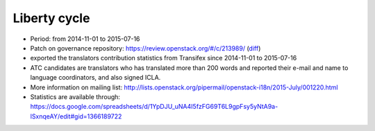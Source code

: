 =============
Liberty cycle
=============

* Period: from 2014-11-01 to 2015-07-16

* Patch on governance repository: https://review.openstack.org/#/c/213989/
  (`diff <http://git.openstack.org/cgit/openstack/governance/commit/?id=a229d38469c5135af496d3c739695acbe1146a76>`__)
* exported the translators contribution statistics from Transifex since
  2014-11-01 to 2015-07-16
* ATC candidates are translators who has translated more than 200 words and
  reported their e-mail and name to language coordinators, and also signed
  ICLA.
* More information on mailing list:
  http://lists.openstack.org/pipermail/openstack-i18n/2015-July/001220.html
* Statistics are available through:
  https://docs.google.com/spreadsheets/d/1YpDJU_uNA4I5fzFG69T6L9gpFsy5yNtA9a-lSxnqeAY/edit#gid=1366189722
